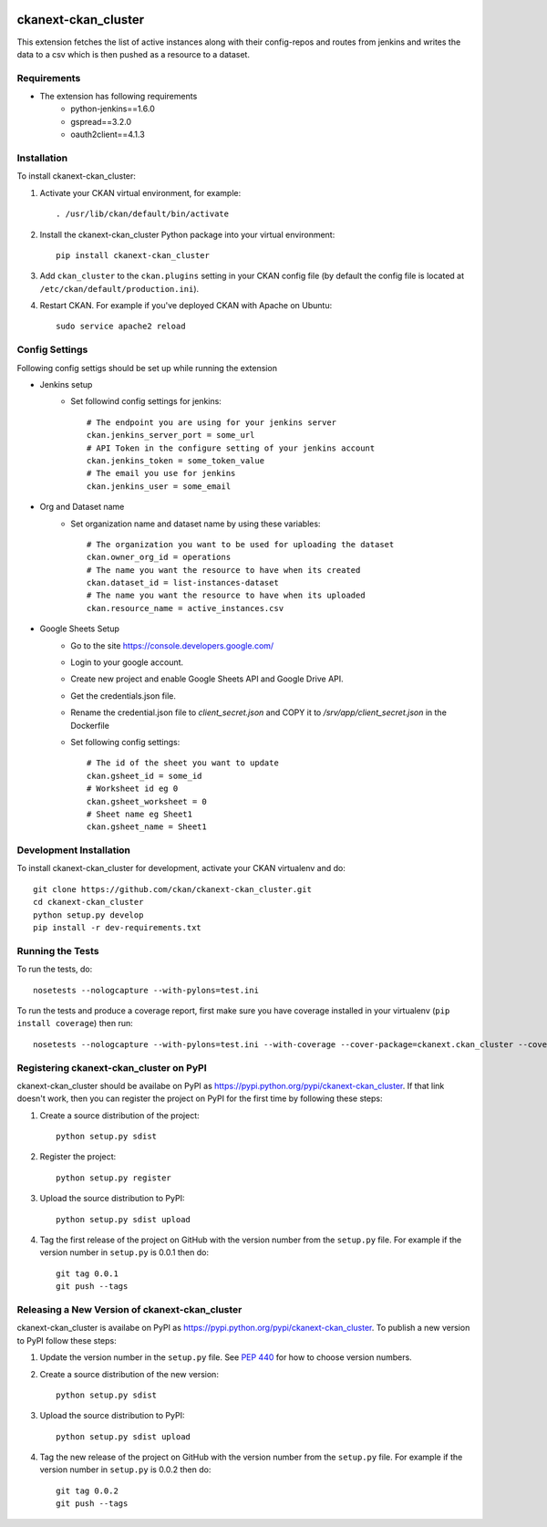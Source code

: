 .. You should enable this project on travis-ci.org and coveralls.io to make
   these badges work. The necessary Travis and Coverage config files have been
   generated for you.

.. image:: https://travis-ci.org/ckan/ckanext-ckan_cluster.svg?branch=master
    :target: https://travis-ci.org/ckan/ckanext-ckan_cluster

.. image:: https://coveralls.io/repos/ckan/ckanext-ckan_cluster/badge.svg
  :target: https://coveralls.io/r/ckan/ckanext-ckan_cluster

.. image:: https://pypip.in/download/ckanext-ckan_cluster/badge.svg
    :target: https://pypi.python.org/pypi//ckanext-ckan_cluster/
    :alt: Downloads

.. image:: https://pypip.in/version/ckanext-ckan_cluster/badge.svg
    :target: https://pypi.python.org/pypi/ckanext-ckan_cluster/
    :alt: Latest Version

.. image:: https://pypip.in/py_versions/ckanext-ckan_cluster/badge.svg
    :target: https://pypi.python.org/pypi/ckanext-ckan_cluster/
    :alt: Supported Python versions

.. image:: https://pypip.in/status/ckanext-ckan_cluster/badge.svg
    :target: https://pypi.python.org/pypi/ckanext-ckan_cluster/
    :alt: Development Status

.. image:: https://pypip.in/license/ckanext-ckan_cluster/badge.svg
    :target: https://pypi.python.org/pypi/ckanext-ckan_cluster/
    :alt: License

=============
ckanext-ckan_cluster
=============

This extension fetches the list of active instances along with their config-repos and routes
from jenkins and writes the data to a csv which is then pushed as a resource to a dataset.

------------
Requirements
------------

* The extension has following requirements
    * python-jenkins==1.6.0
    * gspread==3.2.0
    * oauth2client==4.1.3

------------
Installation
------------

.. Add any additional install steps to the list below.
   For example installing any non-Python dependencies or adding any required
   config settings.

To install ckanext-ckan_cluster:

1. Activate your CKAN virtual environment, for example::

     . /usr/lib/ckan/default/bin/activate

2. Install the ckanext-ckan_cluster Python package into your virtual environment::

     pip install ckanext-ckan_cluster

3. Add ``ckan_cluster`` to the ``ckan.plugins`` setting in your CKAN
   config file (by default the config file is located at
   ``/etc/ckan/default/production.ini``).

4. Restart CKAN. For example if you've deployed CKAN with Apache on Ubuntu::

     sudo service apache2 reload


---------------
Config Settings
---------------

Following config settigs should be set up while running the extension

* Jenkins setup
    * Set followind config settings for jenkins::   
      
        # The endpoint you are using for your jenkins server
        ckan.jenkins_server_port = some_url 
        # API Token in the configure setting of your jenkins account 
        ckan.jenkins_token = some_token_value
        # The email you use for jenkins
        ckan.jenkins_user = some_email
* Org and Dataset name
    * Set organization name and dataset name by using these variables:: 
      
        # The organization you want to be used for uploading the dataset
        ckan.owner_org_id = operations
        # The name you want the resource to have when its created
        ckan.dataset_id = list-instances-dataset
        # The name you want the resource to have when its uploaded
        ckan.resource_name = active_instances.csv
* Google Sheets Setup
    * Go to the site https://console.developers.google.com/
    *  Login to your google account.
    * Create new project and enable Google Sheets API and Google Drive API.
    * Get the credentials.json file.
    * Rename the credential.json file to `client_secret.json` and COPY it to `/srv/app/client_secret.json` in the Dockerfile 
    * Set following config settings::  
          
        # The id of the sheet you want to update
        ckan.gsheet_id = some_id
        # Worksheet id eg 0
        ckan.gsheet_worksheet = 0
        # Sheet name eg Sheet1
        ckan.gsheet_name = Sheet1


------------------------
Development Installation
------------------------

To install ckanext-ckan_cluster for development, activate your CKAN virtualenv and
do::

    git clone https://github.com/ckan/ckanext-ckan_cluster.git
    cd ckanext-ckan_cluster
    python setup.py develop
    pip install -r dev-requirements.txt


-----------------
Running the Tests
-----------------

To run the tests, do::

    nosetests --nologcapture --with-pylons=test.ini

To run the tests and produce a coverage report, first make sure you have
coverage installed in your virtualenv (``pip install coverage``) then run::

    nosetests --nologcapture --with-pylons=test.ini --with-coverage --cover-package=ckanext.ckan_cluster --cover-inclusive --cover-erase --cover-tests


---------------------------------
Registering ckanext-ckan_cluster on PyPI
---------------------------------

ckanext-ckan_cluster should be availabe on PyPI as
https://pypi.python.org/pypi/ckanext-ckan_cluster. If that link doesn't work, then
you can register the project on PyPI for the first time by following these
steps:

1. Create a source distribution of the project::

     python setup.py sdist

2. Register the project::

     python setup.py register

3. Upload the source distribution to PyPI::

     python setup.py sdist upload

4. Tag the first release of the project on GitHub with the version number from
   the ``setup.py`` file. For example if the version number in ``setup.py`` is
   0.0.1 then do::

       git tag 0.0.1
       git push --tags


----------------------------------------
Releasing a New Version of ckanext-ckan_cluster
----------------------------------------

ckanext-ckan_cluster is availabe on PyPI as https://pypi.python.org/pypi/ckanext-ckan_cluster.
To publish a new version to PyPI follow these steps:

1. Update the version number in the ``setup.py`` file.
   See `PEP 440 <http://legacy.python.org/dev/peps/pep-0440/#public-version-identifiers>`_
   for how to choose version numbers.

2. Create a source distribution of the new version::

     python setup.py sdist

3. Upload the source distribution to PyPI::

     python setup.py sdist upload

4. Tag the new release of the project on GitHub with the version number from
   the ``setup.py`` file. For example if the version number in ``setup.py`` is
   0.0.2 then do::

       git tag 0.0.2
       git push --tags
